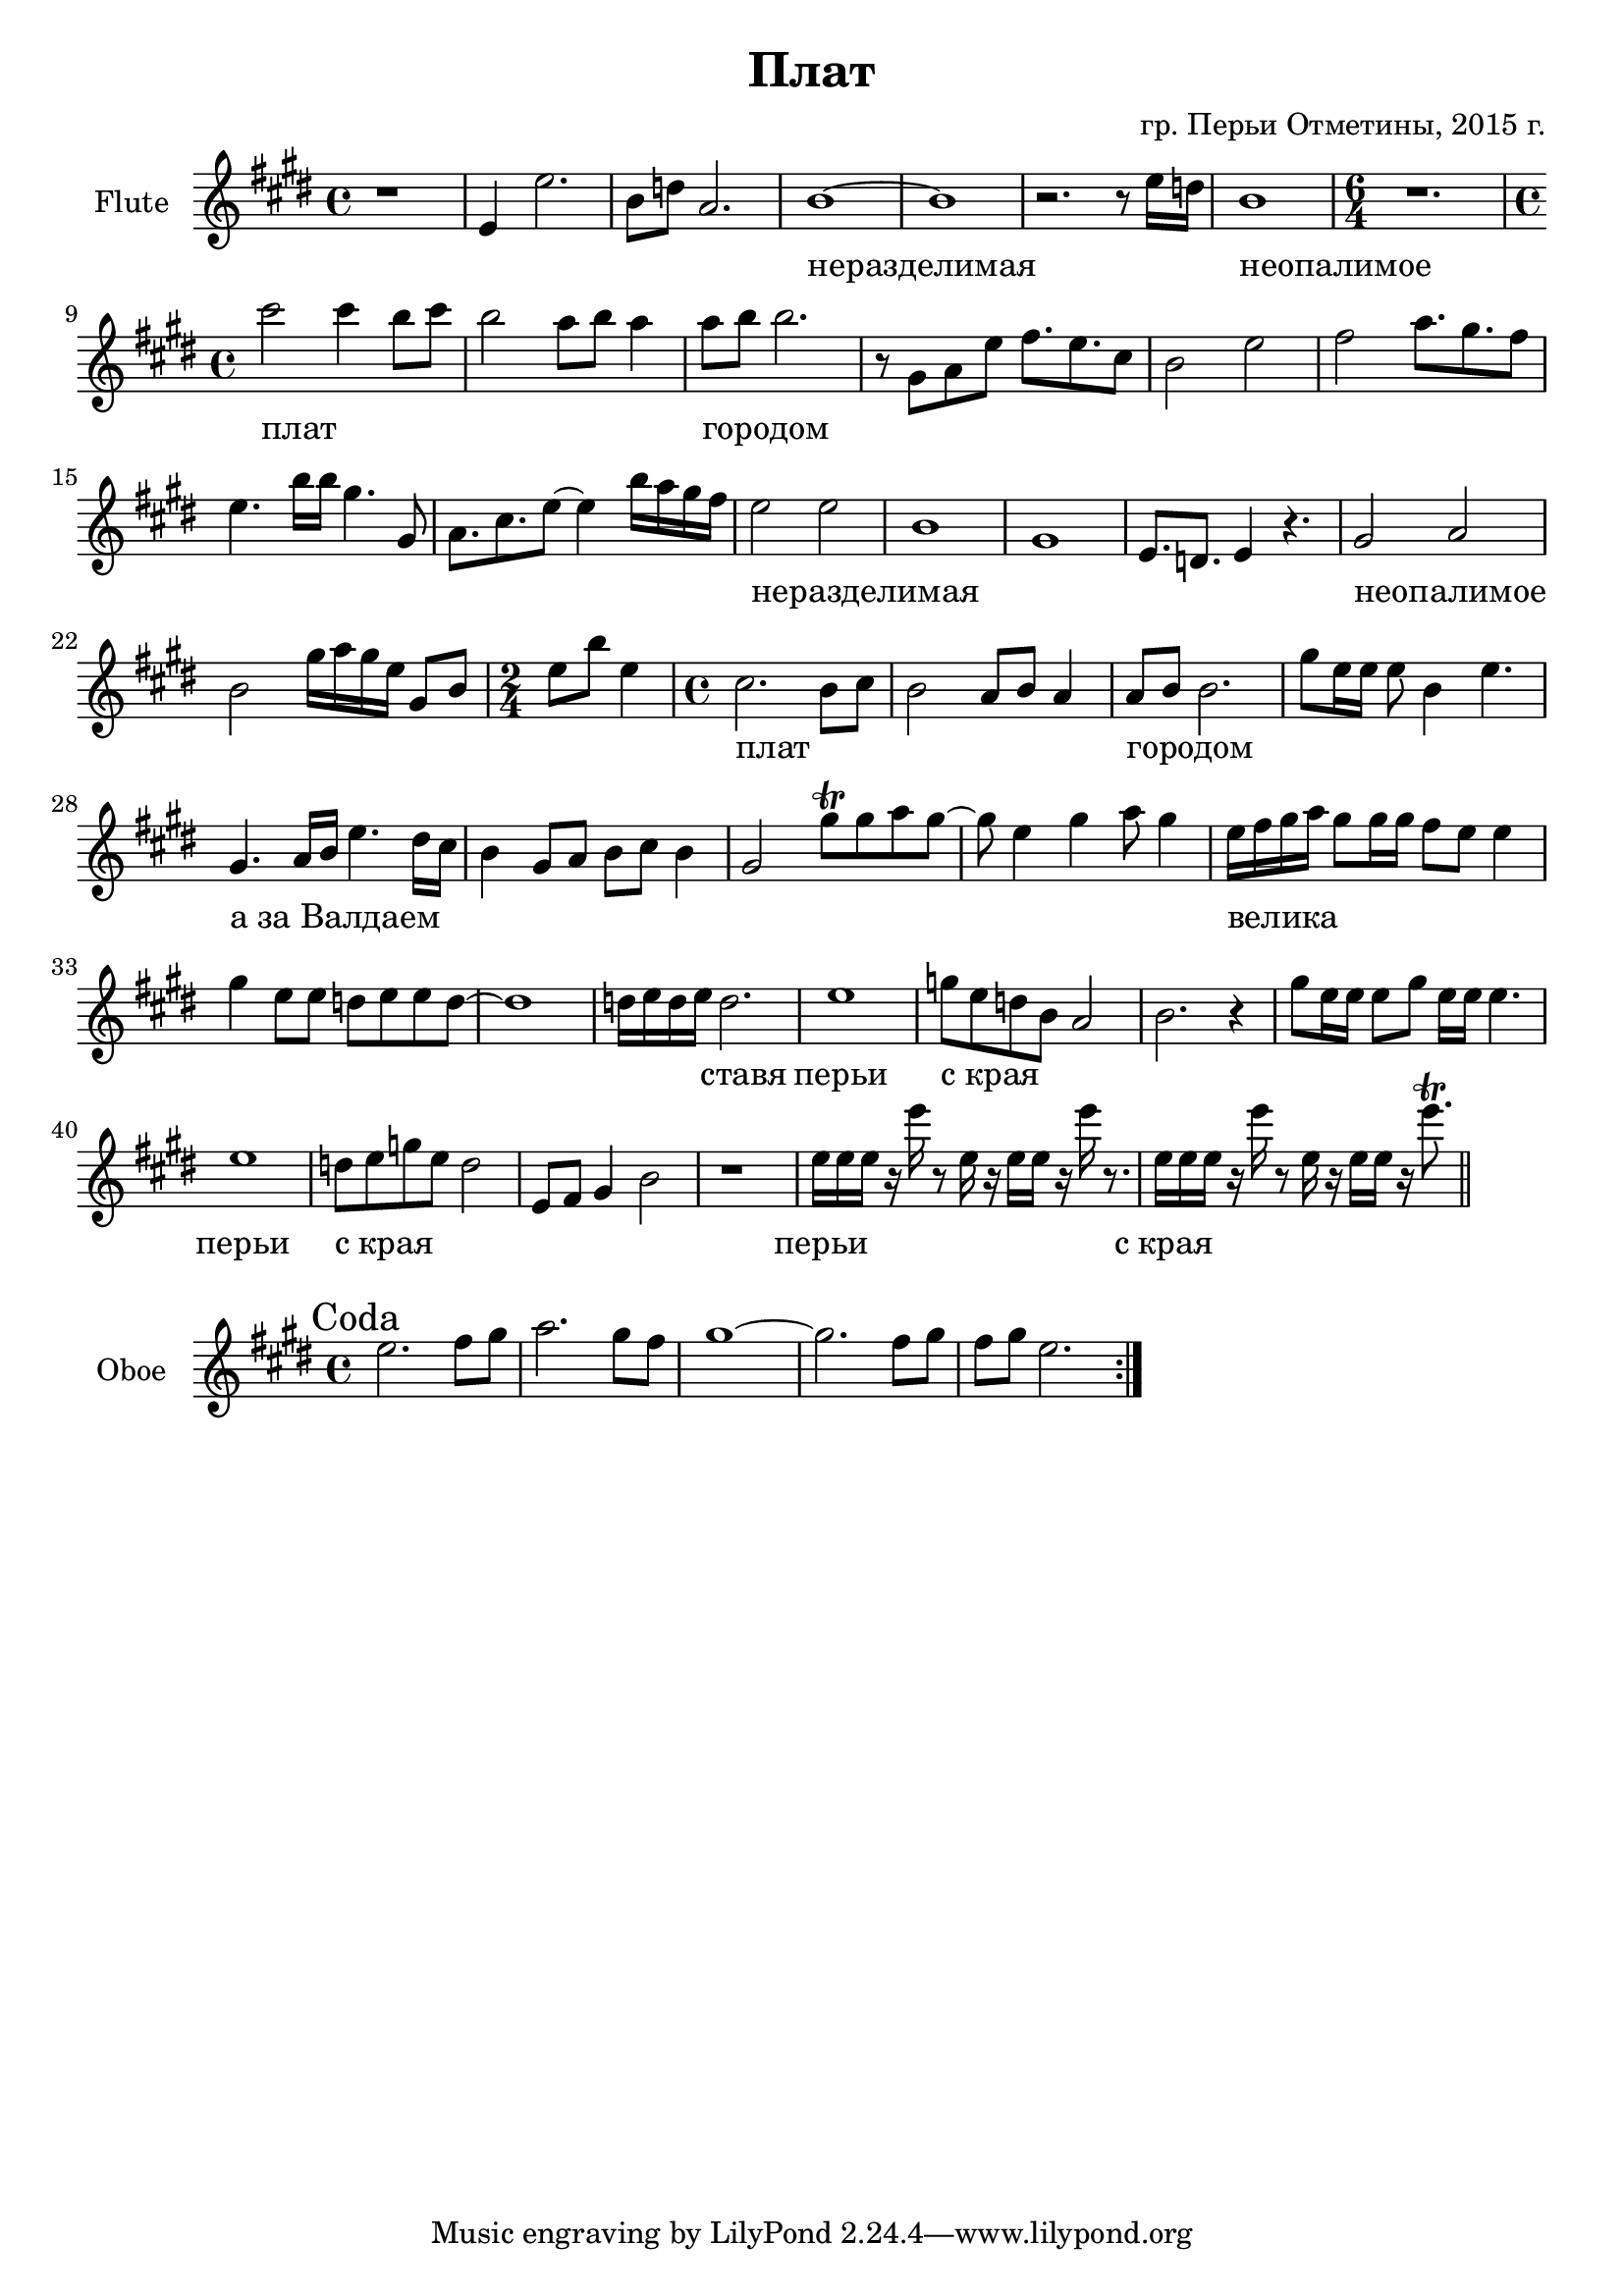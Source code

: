 ﻿\version "2.16.2"

\header{
	title="Плат"
	composer="гр. Перьи Отметины, 2015 г."
}

HI = \chordmode{
	e1 e e e e e e1. 
	e1 e e 
	e e
	e e e
	e e e e 
	e e e2
	a1:9 e e 
}

FlI = {
	\relative c'{
		r1 | e4 e'2. | b8 d a2. | b1~ | b1 |
		r2. r8 e16 d | b1 | 
		\time 6/4 r1. | \time 4/4
	}
	\relative c'''{cis2 cis4 b8 cis | b2 a8 b a4 | a8 b b2. |}
	\relative c''{
		r8 gis8 a e' fis8. e cis8 | b2 e | 
		fis2 a8. gis fis8 | e4. b'16 b gis4. gis,8 | a8. cis e8~e4 b'16 a gis fis | 
		e2 e | b1 | gis1 | e8. d e4 r4. | 
		gis2 a | b2 gis'16 a gis e gis,8 b | \time 2/4 e8 b' e,4 | \time 4/4
	}
	\relative c''{cis2. b8 cis | b2 a8 b a4 | a8 b b2. | gis'8 e16 e e8 b4 e4. |}
}
LI = \lyricmode{
	_1 _ _ неразделимая _ _ неопалимое _1.
	плат1 _ городом _ _ _ _ _
	неразделимая _ _ _ неопалимое _ _2
	плат1 _ городом _
	"а за Валдаем"1 _ _ _
	велика _ _ _2 ставя2
	перьи1 "с края" _ _ перьи
	"с края" _ _ 
	перьи "с края"
}
FlII = {
	\relative c''{
		gis4. a16 b e4. dis16 cis | b4 gis8 a b cis b4 | 
		gis2 gis'8\trill gis a gis~| gis8 e4 gis a8 gis4 |
		e16 fis gis a gis8 gis16 gis fis8 e e4 | gis4 e8 e d e e d~ | d1 | 
		d16 e d e d2. | e1 |
		g8 e d b a2 | b2. r4 |
		gis'8 e16 e e8 gis e16 e e4. | e1 |
		d8 e g e d2 | e,8 fis gis4 b2 | r1 |
	}
	\relative c''{e16 e e r e' r8 e,16 r e e r e' r8. |}
	\relative c''{e16 e e r e' r8 e,16 r e e r e'8.\trill \bar "||"}
}

ObI = \relative c''{
	\mark Coda
	\repeat volta 2{e2. fis8 gis | a2. gis8 fis | gis1~ | gis2. fis8 gis | fis8 gis e2. |}
}

<<
	% \new ChordNames{
	% 	\HI
	% }
	\new Staff{
		\clef treble
		\set Staff.instrumentName = "Flute"
		\time 4/4
		\key e \major
		\FlI \break
		\FlII
	}
	\new Lyrics {
		\LI
	}
>>

<<
	\new Staff{
		\clef treble
		\set Staff.instrumentName = "Oboe"
		\time 4/4
		\key e \major
		\ObI
	}
>>
